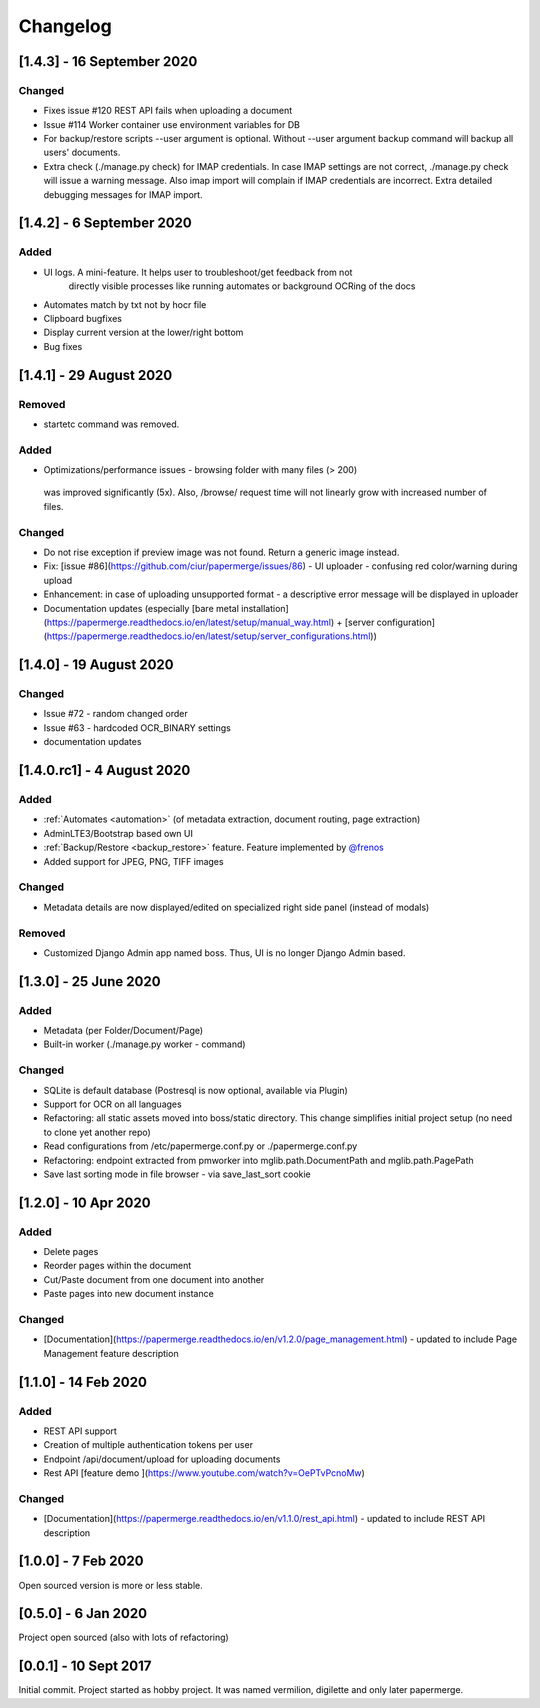 Changelog
==========

[1.4.3] - 16 September 2020
#############################

Changed
~~~~~~~~~

- Fixes issue #120 REST API fails when uploading a document
- Issue #114 Worker container use environment variables for DB
- For backup/restore scripts --user argument is optional. Without --user argument backup command will backup all users' documents.
- Extra check (./manage.py check) for IMAP credentials. In case IMAP settings are not correct, ./manage.py check will issue a warning message. Also imap import will complain if IMAP credentials are incorrect. Extra detailed debugging messages for IMAP import.


[1.4.2] - 6 September 2020
###########################

Added
~~~~~~~

- UI logs. A mini-feature. It helps user to troubleshoot/get feedback from not
    directly visible processes like running automates or background OCRing of
    the docs
- Automates match by txt not by hocr file
- Clipboard bugfixes
- Display current version at the lower/right bottom
- Bug fixes


[1.4.1] - 29 August 2020
###########################

Removed
~~~~~~~~~~

- startetc command was removed.

Added
~~~~~~~

- Optimizations/performance issues - browsing folder with many files (> 200)
 was improved significantly (5x). Also, /browse/ request time will not linearly grow with increased number of files.

Changed
~~~~~~~~~

- Do not rise exception if preview image was not found. Return a generic image instead.
- Fix: [issue #86](https://github.com/ciur/papermerge/issues/86) - UI uploader - confusing red color/warning during upload
- Enhancement: in case of uploading unsupported format - a descriptive error message will be displayed in uploader
- Documentation updates (especially [bare metal installation](https://papermerge.readthedocs.io/en/latest/setup/manual_way.html) + [server configuration](https://papermerge.readthedocs.io/en/latest/setup/server_configurations.html))


[1.4.0] - 19 August 2020
############################

Changed
~~~~~~~~~
    
- Issue #72 - random changed order
- Issue #63 - hardcoded OCR_BINARY settings
- documentation updates

[1.4.0.rc1] - 4 August 2020
############################

Added 
~~~~~~~

- :ref:`Automates <automation>` (of metadata extraction, document routing, page extraction)
- AdminLTE3/Bootstrap based own UI
- :ref:`Backup/Restore <backup_restore>` feature. Feature implemented by `@frenos <https://github.com/frenos>`_
- Added support for JPEG, PNG, TIFF images

Changed
~~~~~~~~~

- Metadata details are now displayed/edited on specialized right side panel (instead of modals)

Removed
~~~~~~~~

- Customized Django Admin app named boss. Thus, UI is no longer Django Admin based.


[1.3.0] - 25 June 2020
############################

Added
~~~~~~~~

- Metadata (per Folder/Document/Page)
- Built-in worker (./manage.py worker - command)

Changed
~~~~~~~~~

- SQLite is default database (Postresql is now optional, available via Plugin)
- Support for OCR on all languages
- Refactoring: all static assets moved into boss/static directory. This change simplifies initial project setup (no need to clone yet another repo)
- Read configurations from /etc/papermerge.conf.py or ./papermerge.conf.py
- Refactoring: endpoint extracted from pmworker into mglib.path.DocumentPath and mglib.path.PagePath
- Save last sorting mode in file browser - via save_last_sort cookie



[1.2.0] - 10 Apr 2020
#######################

Added
~~~~~~~
- Delete pages
- Reorder pages within the document 
- Cut/Paste document from one document into another
- Paste pages into new document instance

Changed
~~~~~~~~

- [Documentation](https://papermerge.readthedocs.io/en/v1.2.0/page_management.html) - updated to include Page Management feature description

[1.1.0] - 14 Feb 2020
#######################

Added
~~~~~~~

- REST API support
- Creation of multiple authentication tokens per user
- Endpoint /api/document/upload for uploading documents
- Rest API [feature demo ](https://www.youtube.com/watch?v=OePTvPcnoMw)

Changed
~~~~~~~~

- [Documentation](https://papermerge.readthedocs.io/en/v1.1.0/rest_api.html) - updated to include REST API description

[1.0.0] - 7 Feb 2020
#####################

Open sourced version is more or less stable.

[0.5.0] - 6 Jan 2020
#####################

Project open sourced (also with lots of refactoring)

[0.0.1] - 10 Sept 2017
#######################

Initial commit. Project started as hobby project.
It was named vermilion, digilette and only later papermerge.


